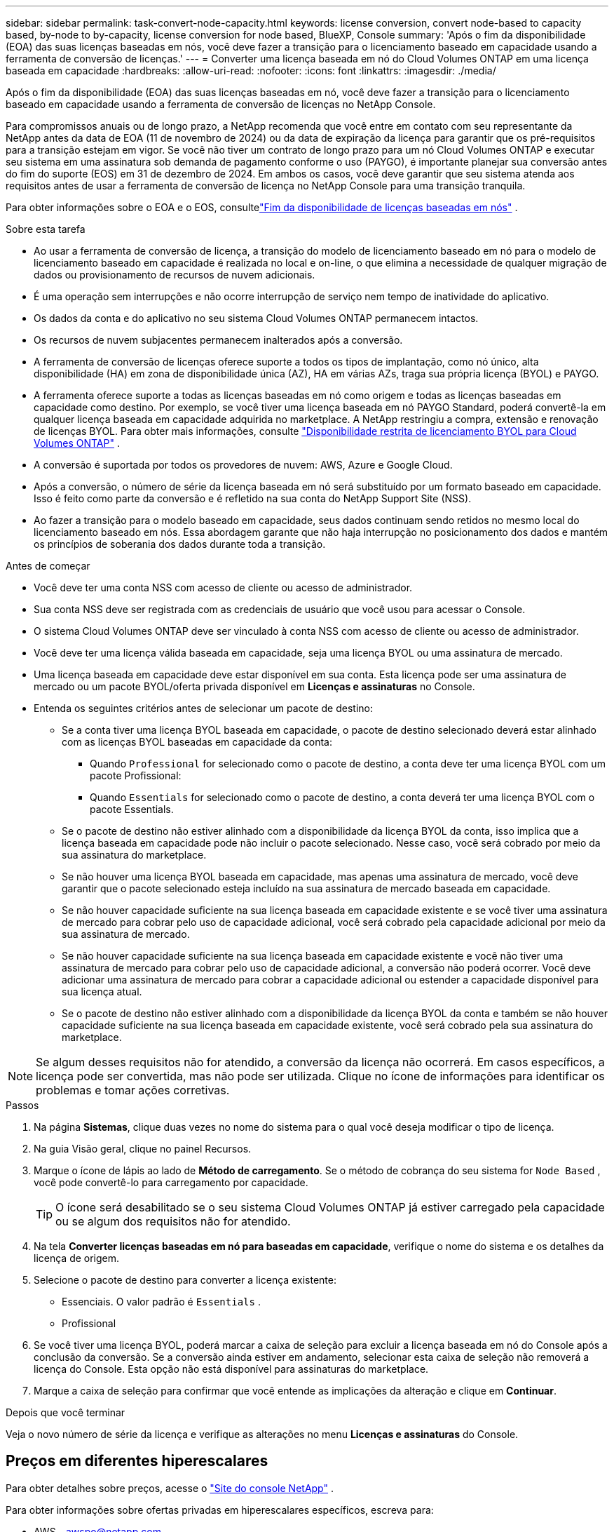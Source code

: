 ---
sidebar: sidebar 
permalink: task-convert-node-capacity.html 
keywords: license conversion, convert node-based to capacity based, by-node to by-capacity, license conversion for node based, BlueXP, Console 
summary: 'Após o fim da disponibilidade (EOA) das suas licenças baseadas em nós, você deve fazer a transição para o licenciamento baseado em capacidade usando a ferramenta de conversão de licenças.' 
---
= Converter uma licença baseada em nó do Cloud Volumes ONTAP em uma licença baseada em capacidade
:hardbreaks:
:allow-uri-read: 
:nofooter: 
:icons: font
:linkattrs: 
:imagesdir: ./media/


[role="lead"]
Após o fim da disponibilidade (EOA) das suas licenças baseadas em nó, você deve fazer a transição para o licenciamento baseado em capacidade usando a ferramenta de conversão de licenças no NetApp Console.

Para compromissos anuais ou de longo prazo, a NetApp recomenda que você entre em contato com seu representante da NetApp antes da data de EOA (11 de novembro de 2024) ou da data de expiração da licença para garantir que os pré-requisitos para a transição estejam em vigor.  Se você não tiver um contrato de longo prazo para um nó Cloud Volumes ONTAP e executar seu sistema em uma assinatura sob demanda de pagamento conforme o uso (PAYGO), é importante planejar sua conversão antes do fim do suporte (EOS) em 31 de dezembro de 2024.  Em ambos os casos, você deve garantir que seu sistema atenda aos requisitos antes de usar a ferramenta de conversão de licença no NetApp Console para uma transição tranquila.

Para obter informações sobre o EOA e o EOS, consultelink:concept-licensing.html#end-of-availability-of-node-based-licenses["Fim da disponibilidade de licenças baseadas em nós"] .

.Sobre esta tarefa
* Ao usar a ferramenta de conversão de licença, a transição do modelo de licenciamento baseado em nó para o modelo de licenciamento baseado em capacidade é realizada no local e on-line, o que elimina a necessidade de qualquer migração de dados ou provisionamento de recursos de nuvem adicionais.
* É uma operação sem interrupções e não ocorre interrupção de serviço nem tempo de inatividade do aplicativo.
* Os dados da conta e do aplicativo no seu sistema Cloud Volumes ONTAP permanecem intactos.
* Os recursos de nuvem subjacentes permanecem inalterados após a conversão.
* A ferramenta de conversão de licenças oferece suporte a todos os tipos de implantação, como nó único, alta disponibilidade (HA) em zona de disponibilidade única (AZ), HA em várias AZs, traga sua própria licença (BYOL) e PAYGO.
* A ferramenta oferece suporte a todas as licenças baseadas em nó como origem e todas as licenças baseadas em capacidade como destino. Por exemplo, se você tiver uma licença baseada em nó PAYGO Standard, poderá convertê-la em qualquer licença baseada em capacidade adquirida no marketplace. A NetApp restringiu a compra, extensão e renovação de licenças BYOL. Para obter mais informações, consulte  https://docs.netapp.com/us-en/bluexp-cloud-volumes-ontap/whats-new.html#restricted-availability-of-byol-licensing-for-cloud-volumes-ontap["Disponibilidade restrita de licenciamento BYOL para Cloud Volumes ONTAP"^] .
* A conversão é suportada por todos os provedores de nuvem: AWS, Azure e Google Cloud.
* Após a conversão, o número de série da licença baseada em nó será substituído por um formato baseado em capacidade.  Isso é feito como parte da conversão e é refletido na sua conta do NetApp Support Site (NSS).
* Ao fazer a transição para o modelo baseado em capacidade, seus dados continuam sendo retidos no mesmo local do licenciamento baseado em nós.  Essa abordagem garante que não haja interrupção no posicionamento dos dados e mantém os princípios de soberania dos dados durante toda a transição.


.Antes de começar
* Você deve ter uma conta NSS com acesso de cliente ou acesso de administrador.
* Sua conta NSS deve ser registrada com as credenciais de usuário que você usou para acessar o Console.
* O sistema Cloud Volumes ONTAP deve ser vinculado à conta NSS com acesso de cliente ou acesso de administrador.
* Você deve ter uma licença válida baseada em capacidade, seja uma licença BYOL ou uma assinatura de mercado.
* Uma licença baseada em capacidade deve estar disponível em sua conta.  Esta licença pode ser uma assinatura de mercado ou um pacote BYOL/oferta privada disponível em *Licenças e assinaturas* no Console.
* Entenda os seguintes critérios antes de selecionar um pacote de destino:
+
** Se a conta tiver uma licença BYOL baseada em capacidade, o pacote de destino selecionado deverá estar alinhado com as licenças BYOL baseadas em capacidade da conta:
+
*** Quando `Professional` for selecionado como o pacote de destino, a conta deve ter uma licença BYOL com um pacote Profissional:
*** Quando `Essentials` for selecionado como o pacote de destino, a conta deverá ter uma licença BYOL com o pacote Essentials.


** Se o pacote de destino não estiver alinhado com a disponibilidade da licença BYOL da conta, isso implica que a licença baseada em capacidade pode não incluir o pacote selecionado.  Nesse caso, você será cobrado por meio da sua assinatura do marketplace.
** Se não houver uma licença BYOL baseada em capacidade, mas apenas uma assinatura de mercado, você deve garantir que o pacote selecionado esteja incluído na sua assinatura de mercado baseada em capacidade.
** Se não houver capacidade suficiente na sua licença baseada em capacidade existente e se você tiver uma assinatura de mercado para cobrar pelo uso de capacidade adicional, você será cobrado pela capacidade adicional por meio da sua assinatura de mercado.
** Se não houver capacidade suficiente na sua licença baseada em capacidade existente e você não tiver uma assinatura de mercado para cobrar pelo uso de capacidade adicional, a conversão não poderá ocorrer.  Você deve adicionar uma assinatura de mercado para cobrar a capacidade adicional ou estender a capacidade disponível para sua licença atual.
** Se o pacote de destino não estiver alinhado com a disponibilidade da licença BYOL da conta e também se não houver capacidade suficiente na sua licença baseada em capacidade existente, você será cobrado pela sua assinatura do marketplace.





NOTE: Se algum desses requisitos não for atendido, a conversão da licença não ocorrerá.  Em casos específicos, a licença pode ser convertida, mas não pode ser utilizada.  Clique no ícone de informações para identificar os problemas e tomar ações corretivas.

.Passos
. Na página *Sistemas*, clique duas vezes no nome do sistema para o qual você deseja modificar o tipo de licença.
. Na guia Visão geral, clique no painel Recursos.
. Marque o ícone de lápis ao lado de *Método de carregamento*.  Se o método de cobrança do seu sistema for `Node Based` , você pode convertê-lo para carregamento por capacidade.
+

TIP: O ícone será desabilitado se o seu sistema Cloud Volumes ONTAP já estiver carregado pela capacidade ou se algum dos requisitos não for atendido.

. Na tela *Converter licenças baseadas em nó para baseadas em capacidade*, verifique o nome do sistema e os detalhes da licença de origem.
. Selecione o pacote de destino para converter a licença existente:
+
** Essenciais.  O valor padrão é `Essentials` .
** Profissional


. Se você tiver uma licença BYOL, poderá marcar a caixa de seleção para excluir a licença baseada em nó do Console após a conclusão da conversão.  Se a conversão ainda estiver em andamento, selecionar esta caixa de seleção não removerá a licença do Console.  Esta opção não está disponível para assinaturas do marketplace.
. Marque a caixa de seleção para confirmar que você entende as implicações da alteração e clique em *Continuar*.


.Depois que você terminar
Veja o novo número de série da licença e verifique as alterações no menu *Licenças e assinaturas* do Console.



== Preços em diferentes hiperescalares

Para obter detalhes sobre preços, acesse o https://bluexp.netapp.com/pricing/["Site do console NetApp"^] .

Para obter informações sobre ofertas privadas em hiperescalares específicos, escreva para:

* AWS - awspo@netapp.com
* Azure - azurepo@netapp.com
* Google Cloud - gcppo@netapp.com

